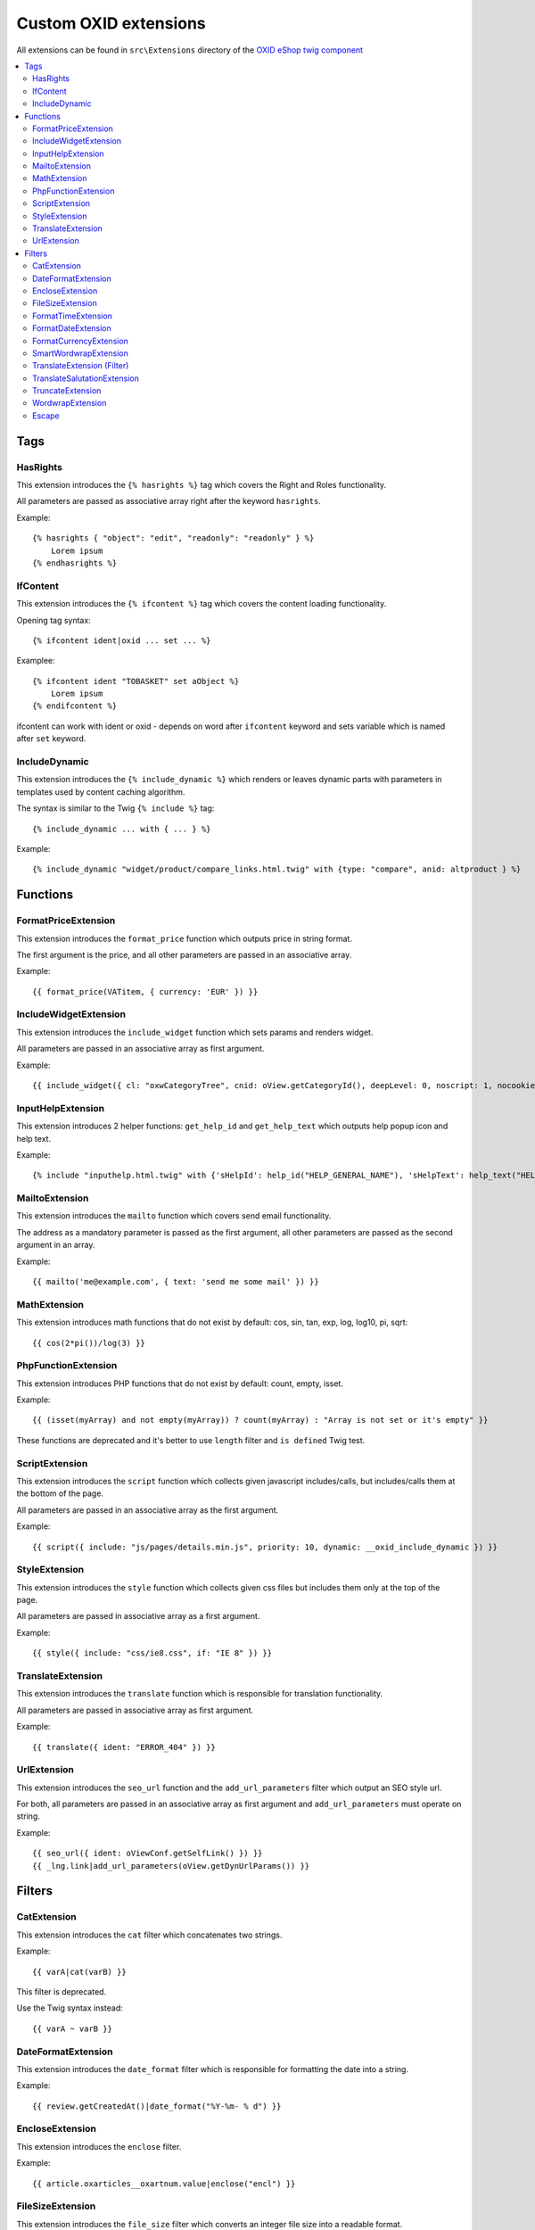 Custom OXID extensions
======================

All extensions can be found in ``src\Extensions`` directory of the `OXID eShop twig component <https://github.com/OXID-eSales/twig-component>`__

.. contents::
   :depth: 2
   :local:

Tags
----

HasRights
^^^^^^^^^

This extension introduces the ``{% hasrights %}`` tag which covers the Right and Roles functionality.

All parameters are passed as associative array right after the keyword ``hasrights``.

Example::

    {% hasrights { "object": "edit", "readonly": "readonly" } %}
        Lorem ipsum
    {% endhasrights %}



IfContent
^^^^^^^^^

This extension introduces the ``{% ifcontent %}`` tag which covers the content loading functionality.

Opening tag syntax::

    {% ifcontent ident|oxid ... set ... %}

Examplee::

    {% ifcontent ident "TOBASKET" set aObject %}
        Lorem ipsum
    {% endifcontent %}

ifcontent can work with ident or oxid - depends on word after ``ifcontent`` keyword and sets variable which is named
after ``set`` keyword.

IncludeDynamic
^^^^^^^^^^^^^^

This extension introduces the ``{% include_dynamic %}`` which renders or leaves dynamic parts with parameters in templates
used by content caching algorithm.

The syntax is similar to the Twig ``{% include %}`` tag::

    {% include_dynamic ... with { ... } %}

Example::

    {% include_dynamic "widget/product/compare_links.html.twig" with {type: "compare", anid: altproduct } %}

Functions
---------

FormatPriceExtension
^^^^^^^^^^^^^^^^^^^^

This extension introduces the ``format_price`` function which outputs price in string format.

The first argument is the price, and all other parameters are passed in an associative array.

Example::

    {{ format_price(VATitem, { currency: 'EUR' }) }}



IncludeWidgetExtension
^^^^^^^^^^^^^^^^^^^^^^

This extension introduces the ``include_widget`` function which sets params and renders widget.

All parameters are passed in an associative array as first argument.

Example::

    {{ include_widget({ cl: "oxwCategoryTree", cnid: oView.getCategoryId(), deepLevel: 0, noscript: 1, nocookie: 1 }) }}



InputHelpExtension
^^^^^^^^^^^^^^^^^^

This extension introduces 2 helper functions: ``get_help_id`` and ``get_help_text`` which outputs help popup icon and
help text.

Example::

    {% include "inputhelp.html.twig" with {'sHelpId': help_id("HELP_GENERAL_NAME"), 'sHelpText': help_text("HELP_GENERAL_NAME")} %}

MailtoExtension
^^^^^^^^^^^^^^^

This extension introduces the ``mailto`` function which covers send email functionality.

The address as a mandatory parameter is passed as the first argument, all other parameters are passed as the second argument in an array.

Example::

    {{ mailto('me@example.com', { text: 'send me some mail' }) }}



MathExtension
^^^^^^^^^^^^^

This extension introduces math functions that do not exist by default: cos, sin, tan, exp, log, log10, pi, sqrt::

    {{ cos(2*pi())/log(3) }}

PhpFunctionExtension
^^^^^^^^^^^^^^^^^^^^

This extension introduces PHP functions that do not exist by default: count, empty, isset.

Example::

    {{ (isset(myArray) and not empty(myArray)) ? count(myArray) : "Array is not set or it's empty" }}


These functions are deprecated and it's better to use ``length`` filter and ``is defined`` Twig test.

ScriptExtension
^^^^^^^^^^^^^^^

This extension introduces the ``script`` function which collects given javascript includes/calls, but includes/calls them
at the bottom of the page.

All parameters are passed in an associative array as the first argument.

Example::

    {{ script({ include: "js/pages/details.min.js", priority: 10, dynamic: __oxid_include_dynamic }) }}



.. todo: #Igor: check link is missing: is it an external link?

StyleExtension
^^^^^^^^^^^^^^

This extension introduces the ``style`` function which collects given css files but includes them only at the top of
the page.

All parameters are passed in associative array as a first argument.

Example::

    {{ style({ include: "css/ie8.css", if: "IE 8" }) }}



TranslateExtension
^^^^^^^^^^^^^^^^^^

This extension introduces the ``translate`` function which is responsible for translation functionality.

All parameters are passed in associative array as first argument.

Example::

    {{ translate({ ident: "ERROR_404" }) }}



UrlExtension
^^^^^^^^^^^^

This extension introduces the ``seo_url`` function and the ``add_url_parameters`` filter which output an SEO style url.

For both, all parameters are passed in an associative array as first argument and ``add_url_parameters`` must operate on
string.

Example::

    {{ seo_url({ ident: oViewConf.getSelfLink() }) }}
    {{ _lng.link|add_url_parameters(oView.getDynUrlParams()) }}



Filters
-------

CatExtension
^^^^^^^^^^^^

This extension introduces the ``cat`` filter which concatenates two strings.

Example::

    {{ varA|cat(varB) }}

This filter is deprecated.

Use the Twig syntax instead::

    {{ varA ~ varB }}

DateFormatExtension
^^^^^^^^^^^^^^^^^^^

This extension introduces the ``date_format`` filter which is responsible for formatting the date into a string.

Example::

    {{ review.getCreatedAt()|date_format("%Y-%m- % d") }}

EncloseExtension
^^^^^^^^^^^^^^^^

This extension introduces the ``enclose`` filter.

Example::

    {{ article.oxarticles__oxartnum.value|enclose("encl") }}


FileSizeExtension
^^^^^^^^^^^^^^^^^

This extension introduces the ``file_size`` filter which converts an integer file size into a readable format.

Example::

    {{ oOrderFile.getFileSize()|file_size }}

FormatTimeExtension
^^^^^^^^^^^^^^^^^^^

This extension introduces the``format_time`` filter which converts time into a readable format.

Example::

    {{ oViewConf.getBasketTimeLeft()|format_time }}

FormatDateExtension
^^^^^^^^^^^^^^^^^^^

This extension introduces the ``format_date`` filter which converts date to readable format.

Example::

    {{ edit.oxorder__oxsenddate|format_date('datetime', true) }}

FormatCurrencyExtension
^^^^^^^^^^^^^^^^^^^^^^^

This extension introduces the ``format_currency`` filter which formats currency in defined form.

Example::

    {{ 'EUR@ 1.00@ .@ ,@ EUR@ 2'|number_format(25000000.5584) }}

SmartWordwrapExtension
^^^^^^^^^^^^^^^^^^^^^^

This extension introduces the ``smart_wordwrap`` filter which wraps a string of text at a given length and row count.

Example::

    {{ 'Lorem ipsum'|smart_wordwrap(20) }}

TranslateExtension (Filter)
^^^^^^^^^^^^^^^^^^^^^^^^^^^

This extension introduces the ``translate`` filter which is responsible for translation functionality.

Example::

    {{ 'QUESTIONS_ABOUT_THIS_PRODUCT'|translate }}

TranslateSalutationExtension
^^^^^^^^^^^^^^^^^^^^^^^^^^^^

This extension introduces the ``translate_salutation`` filter which is responsible for salutation translation functionality.

Example::

    {{ order.oxorder__oxbillsal.value|translate_salutation }}

TruncateExtension
^^^^^^^^^^^^^^^^^

This extension introduces the ``truncate`` filter which truncates a string to a certain length if necessary, optionally
splitting in the middle of a word, and appending the 'etc' string or inserting 'etc' into the middle.

Example::

    {{ review.getObjectTitle()|truncate(60) }}

WordwrapExtension
^^^^^^^^^^^^^^^^^

This extension introduces the ``wordwrap`` filter which wraps a string of text at a given length.

Example::

    {{ sQuery|wordwrap(100, "<br>", true) }}

Escape
^^^^^^

Escape is internal Twig filter but it can be extended and so it is done in OXID.

The following custom escapers have been introduced:
``decentity``, ``hexentity``, ``hex``, ``htmlall``, ``mail``, ``nonstd``, ``quotes``, ``urlpathinfo``.

All escapers can be found in the :file:`source\Internal\Twig\Escaper` directory.

Example::

    {{ 'example@me.com'|escape('mail') }}
